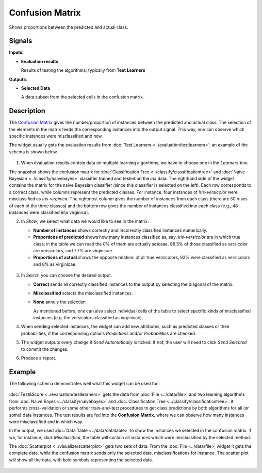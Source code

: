 Confusion Matrix
================

.. figure:: icons/confusion-matrix.png

Shows proportions between the predicted and actual class.

Signals
-------

**Inputs**:

-  **Evaluation results**

   Results of testing the algorithms; typically from **Test Learners**

**Outputs**:

-  **Selected Data**

   A data subset from the selected cells in the confusion matrix.

Description
-----------

The `Confusion Matrix <https://en.wikipedia.org/wiki/Confusion_matrix>`_ gives the
number/proportion of instances between the predicted and actual class.
The selection of the elements in the matrix feeds the corresponding
instances into the output signal. This way, one can observe which
specific instances were misclassified and how.

The widget usually gets the evaluation results from :doc:`Test Learners <../evaluation/testlearners>`;
an example of the schema is shown below.

.. figure:: images/ConfusionMatrix-stamped.png

1. When evaluation results contain data on multiple learning algorithms,
   we have to choose one in the *Learners* box.

The snapshot shows the confusion matrix for :doc:`Classification Tree <../classify/classificationtree>` and
:doc:`Naive Bayesian <../classify/naivebayes>` classifier trained and tested on the *Iris* data. The
righthand side of the widget contains the matrix for the naive Bayesian
classifier (since this classifier is selected on the left). Each row
corresponds to a correct class, while columns represent the predicted
classes. For instance, four instances of *Iris-versicolor* were
misclassified as *Iris-virginica*. The rightmost column gives the number
of instances from each class (there are 50 irises of each of the three
classes) and the bottom row gives the number of instances classified
into each class (e.g., 48 instances were classified into virginica).

2. In *Show*, we select what data we would like to see in the matrix.

   -  **Number of instances** shows correctly and incorrectly classified
      instances numerically.
   -  **Proportions of predicted** shows how many instances classified
      as, say, *Iris-versicolor* are in which true class; in the table
      we can read the 0% of them are actually setosae, 88.5% of those
      classified as versicolor are versicolors, and 7.7% are virginicae.
   -  **Proportions of actual** shows the opposite relation: of all true
      versicolors, 92% were classified as versicolors and 8% as
      virginicae.

   .. figure:: images/ConfusionMatrix-propTrue.png

3. In *Select*, you can choose the desired output.

   -  **Correct** sends all correctly classified instances to the output
      by selecting the diagonal of the matrix.
   -  **Misclassified** selects the misclassified instances.
   -  **None** annuls the selection.

      As mentioned before, one can also select individual cells of the table
      to select specific kinds of misclassified instances (e.g. the
      versicolors classified as virginicae).

4. When sending selected instances, the widget can add new attributes,
   such as predicted classes or their probabilities, if the
   corresponding options *Predictions* and/or *Probabilities* are
   checked.

5. The widget outputs every change if *Send Automatically* is ticked. If not, the
   user will need to click *Send Selected* to commit the changes.

6. Produce a report. 

Example
-------

The following schema demonstrates well what this widget can be used for.

.. figure:: images/ConfusionMatrix-Schema.png

:doc:`Test&Score <../evaluation/testlearners>` gets the data from :doc:`File <../data/file>` and two learning
algorithms from :doc:`Naive Bayes <../classify/naivebayes>` and :doc:`Classification Tree <../classify/classificationtree>`. It performs
cross-validation or some other train-and-test procedures to get class
predictions by both algorithms for all (or some) data instances. The test
results are fed into the **Confusion Matrix**, where we can observe how
many instances were misclassified and in which way.

In the output, we used :doc:`Data Table <../data/datatable>` to show the instances we selected in
the confusion matrix. If we, for instance, click *Misclassified*, the
table will contain all instances which were misclassified by the
selected method.

The :doc:`Scatterplot <../visualize/scatterplot>` gets two sets of data. From the :doc:`File <../data/file>` widget it gets
the complete data, while the confusion matrix sends only the selected
data, misclassifications for instance. The scatter plot will show all
the data, with bold symbols representing the selected data.

.. figure:: images/ConfusionMatrix-Example.png
